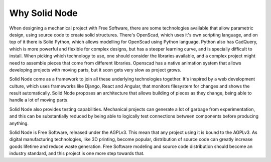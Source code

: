 Why Solid Node
==============

When designing a mechanical project with Free Software, there are some technologies available that allow parametric design, using source code to create solid structures. There's OpenScad, which uses it's own scripting language, and on top of it there is Solid Python, which allows modelling for OpenScad using Python language. Python also has CadQuery, which is more powerful and flexible for complex designs, but has a steeper learning curve, and is specially difficult to install. When picking which technology to use, one should consider the libraries available, and a complex project might need to assemble pieces that come from different libraries. Openscad has a native animation system that allows developing projects with moving parts, but it soon gets very slow as project grows.

Solid Node come as a framework to join all these underlying technologies together. It's inspired by a web development culture, which uses frameworks like Django, React and Angular, that monitors filesystem for changes and shows the result automatically. Solid Node proposes an architecture that allows building of pieces as they change, being able to handle a lot of moving parts.

Solid Node also provides testing capabilities. Mechanical projects can generate a lot of garbage from experimentation, and this can be substantially reduced by being able to logically test connections between components before producing anything.

Solid Node is Free Software, released under the AGPLv3. This mean that any project using it is bound to the AGPLv3. As digital manufacturing technologies, like 3D printing, become popular, distribution of source code can greatly increase goods lifetime and reduce waste generation. Free Software modeling and source code distribution should become an industry standard, and this project is one more step towards that.
